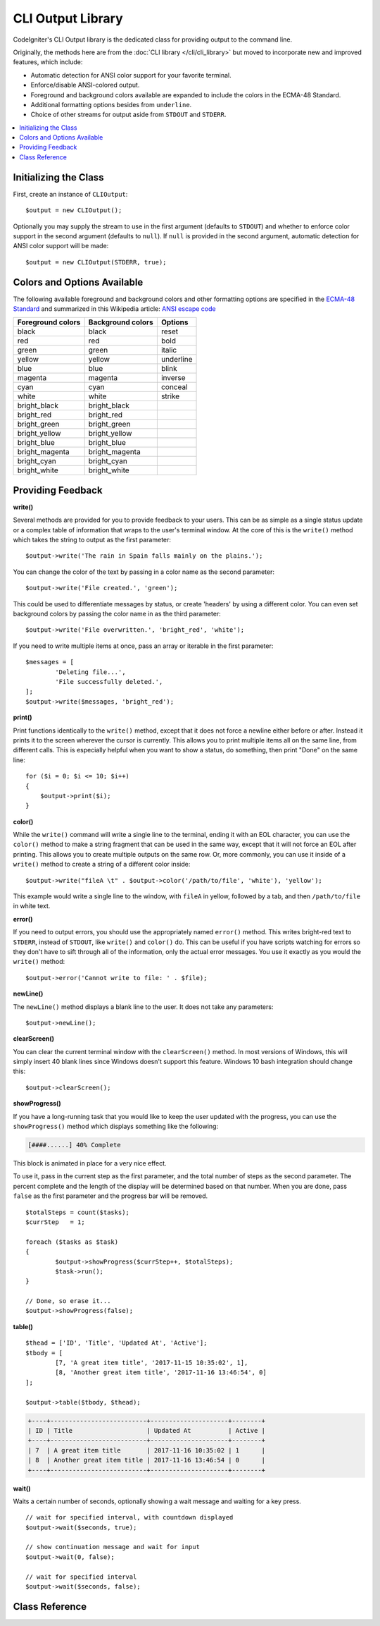 ##################
CLI Output Library
##################

CodeIgniter's CLI Output library is the dedicated class for providing output
to the command line.

Originally, the methods here are from the :doc:`CLI library </cli/cli_library>`
but moved to incorporate new and improved features, which include:

* Automatic detection for ANSI color support for your favorite terminal.
* Enforce/disable ANSI-colored output.
* Foreground and background colors available are expanded to include the colors in the ECMA-48 Standard.
* Additional formatting options besides from ``underline``.
* Choice of other streams for output aside from ``STDOUT`` and ``STDERR``.

.. contents::
	:local:
	:depth: 2

Initializing the Class
======================

First, create an instance of ``CLIOutput``::

	$output = new CLIOutput();

Optionally you may supply the stream to use in the first argument (defaults to
``STDOUT``) and whether to enforce color support in the second argument (defaults
to ``null``). If ``null`` is provided in the second argument, automatic detection for
ANSI color support will be made::

	$output = new CLIOutput(STDERR, true);

Colors and Options Available
============================

The following available foreground and background colors and other formatting options are
specified in the `ECMA-48 Standard <https://www.ecma-international.org/publications/files/ECMA-ST/Ecma-048.pdf>`_
and summarized in this Wikipedia article: `ANSI escape code <https://en.wikipedia.org/wiki/ANSI_escape_code#SGR_parameters>`_

=================== =================== ===========
 Foreground colors   Background colors   Options
=================== =================== ===========
 black               black               reset
 red                 red                 bold
 green               green               italic
 yellow              yellow              underline
 blue                blue                blink
 magenta             magenta             inverse
 cyan                cyan                conceal
 white               white               strike
 bright_black        bright_black
 bright_red          bright_red
 bright_green        bright_green
 bright_yellow       bright_yellow
 bright_blue         bright_blue
 bright_magenta      bright_magenta
 bright_cyan         bright_cyan
 bright_white        bright_white
=================== =================== ===========

Providing Feedback
==================

**write()**

Several methods are provided for you to provide feedback to your users. This can be as simple as a single status update
or a complex table of information that wraps to the user's terminal window. At the core of this is the ``write()``
method which takes the string to output as the first parameter::

	$output->write('The rain in Spain falls mainly on the plains.');

You can change the color of the text by passing in a color name as the second parameter::

	$output->write('File created.', 'green');

This could be used to differentiate messages by status, or create 'headers' by using a different color. You can
even set background colors by passing the color name in as the third parameter::

	$output->write('File overwritten.', 'bright_red', 'white');

If you need to write multiple items at once, pass an array or iterable in the first parameter::

	$messages = [
		'Deleting file...',
		'File successfully deleted.',
	];
	$output->write($messages, 'bright_red');

**print()**

Print functions identically to the ``write()`` method, except that it does not force a newline either before or after.
Instead it prints it to the screen wherever the cursor is currently. This allows you to print multiple items all on
the same line, from different calls. This is especially helpful when you want to show a status, do something, then
print "Done" on the same line::

    for ($i = 0; $i <= 10; $i++)
    {
        $output->print($i);
    }

**color()**

While the ``write()`` command will write a single line to the terminal, ending it with an EOL character, you can
use the ``color()`` method to make a string fragment that can be used in the same way, except that it will not force
an EOL after printing. This allows you to create multiple outputs on the same row. Or, more commonly, you can use
it inside of a ``write()`` method to create a string of a different color inside::

	$output->write("fileA \t" . $output->color('/path/to/file', 'white'), 'yellow');

This example would write a single line to the window, with ``fileA`` in yellow, followed by a tab, and then
``/path/to/file`` in white text.

**error()**

If you need to output errors, you should use the appropriately named ``error()`` method. This writes bright-red text
to ``STDERR``, instead of ``STDOUT``, like ``write()`` and ``color()`` do. This can be useful if you have scripts watching
for errors so they don't have to sift through all of the information, only the actual error messages. You use it
exactly as you would the ``write()`` method::

	$output->error('Cannot write to file: ' . $file);

**newLine()**

The ``newLine()`` method displays a blank line to the user. It does not take any parameters::

	$output->newLine();

**clearScreen()**

You can clear the current terminal window with the ``clearScreen()`` method. In most versions of Windows, this will
simply insert 40 blank lines since Windows doesn't support this feature. Windows 10 bash integration should change
this::

	$output->clearScreen();

**showProgress()**

If you have a long-running task that you would like to keep the user updated with the progress, you can use the
``showProgress()`` method which displays something like the following:

.. code-block:: none

	[####......] 40% Complete

This block is animated in place for a very nice effect.

To use it, pass in the current step as the first parameter, and the total number of steps as the second parameter.
The percent complete and the length of the display will be determined based on that number. When you are done,
pass ``false`` as the first parameter and the progress bar will be removed.
::

	$totalSteps = count($tasks);
	$currStep   = 1;

	foreach ($tasks as $task)
	{
		$output->showProgress($currStep++, $totalSteps);
		$task->run();
	}

	// Done, so erase it...
	$output->showProgress(false);

**table()**

::

	$thead = ['ID', 'Title', 'Updated At', 'Active'];
	$tbody = [
		[7, 'A great item title', '2017-11-15 10:35:02', 1],
		[8, 'Another great item title', '2017-11-16 13:46:54', 0]
	];

	$output->table($tbody, $thead);

.. code-block:: none

	+----+--------------------------+---------------------+--------+
	| ID | Title                    | Updated At          | Active |
	+----+--------------------------+---------------------+--------+
	| 7  | A great item title       | 2017-11-16 10:35:02 | 1      |
	| 8  | Another great item title | 2017-11-16 13:46:54 | 0      |
	+----+--------------------------+---------------------+--------+

**wait()**

Waits a certain number of seconds, optionally showing a wait message and
waiting for a key press.

::

        // wait for specified interval, with countdown displayed
        $output->wait($seconds, true);

        // show continuation message and wait for input
        $output->wait(0, false);

        // wait for specified interval
        $output->wait($seconds, false);

Class Reference
===============

.. php:class:: CodeIgniter\\CLI\\CLIOutput

	.. php:method:: __construct([$stream = STDOUT[, $enforceColors = null]])

		:param resource $stream: A valid CLI output stream. Defaults to use STDOUT.
		:param bool|null $enforceColors: Whether to enforce color output. Use null for auto-detection.

	.. php:method:: setStream($resource)

		:param resource $stream: A valid CLI output stream

	.. php:method:: getStream()

		:returns: Returns the current output stream
		:rtype: resource

	.. php:method:: setEnforceColors($enforceColors)

		:param bool $enforceColors: Whether to enforce colored output to terminals

	.. php:method:: isColored()

		:returns: Returns true if output is to be colored
		:rtype: bool

	.. php:method:: hasColorSupport()

		:returns: Returns true if output stream supports colors.
		:rtype: bool

		If the second argument in ``__construct()`` is passed as ``null``, this method is invoked to
		check if the current terminal supports ANSI colors by using a number of heuristics and
		checking the environment.

	.. php:method:: wait($seconds[, $countdown = false])

		:param int $seconds: Number of seconds
		:param bool $countdown: Show a countdown timer or not

		This waits for a certain number of ``$seconds``, optionally showing a wait message
		and waiting for a key press.

	.. php:method:: print([$texts = ''[, $foreground = null[, $background = null[, $options = []]]]])

		:param string|array|Traversable $texts: The text (or array of texts) to output
		:param string|null $foreground: The foreground color
		:param string|null $background: The background color
		:param array $options: Other formatting options

		This outputs a string (or series of strings) to the CLI without any surrounding newlines.
		This is useful for showing repeating elements on a single line.

	.. php:method:: write([$texts = ''[, $foreground = null[, $background = null[, $options = []]]]])

		:param string|array|Traversable $texts: The text (or array of texts) to output
		:param string|null $foreground: The foreground color
		:param string|null $background: The background color
		:param array $options: Other formatting options

		This method outputs a string to the CLI on its own line.

	.. php:method:: error($texts[, $foreground = 'bright_red'[, $background = null[, $options = [][, $stream = STDERR]]]])

		:param string|array|Traversable $texts: The error text to output, or array of errors
		:param string $foreground: The foreground color
		:param string|null $background: The background color
		:param array $options: Other formatting options
		:param resource $stream: Error stream to use. Defaults to ``STDERR``

		This method outputs an error to the CLI using ``STDERR`` instead of ``STDOUT``.

	.. php:method:: newLine([$num = 1])

		:param int $num: Number of lines to output

		This method enters empty lines in multiple of ``$num``

	.. php:method:: clearScreen()

		Clears the screen of output.

	.. php:method:: color($text[, $foreground = null[, $background = null[, $options = []]]])

		:param string $text: The text to color
		:param string|null $foreground: The foreground color
		:param string|null $background: The background color
		:param array $options: Other formatting options
		:returns: The color coded text, or a plain text if color support is disabled.
		:rtype: string

		This returns the given text with the correct color codes for a foreground and
		optionally a background color and other options

	.. php:method:: strlen($string)

		:param string|null $string: The string to get the length
		:returns: An integer length, or 0 if ``null`` is given
		:rtype: int

		This gets the number of characters in string having encoded characters
		and ignores styles set by the ``color()`` function.

		.. note:: This is a static method. You may use this without having an instance of ``CLIOutput``.

	.. php:method:: showProgress([$thisStep = 1[, $totalSteps = 10]])

		:param int|bool $thisStep: Current step
		:param int $totalSteps: Total steps

		This displays a progress bar on the CLI. You must call it repeatedly to update it.
		Set ``$thisStep`` to ``false`` to erase the progress bar.

	.. php:method:: table($tbody[, $thead = []])

		:param array $tbody: List of rows
		:param array $thead: List of columns

		This returns a well-formatted table.
